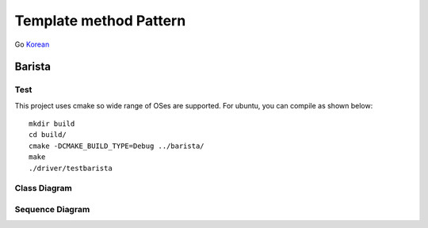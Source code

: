 
***********************
Template method Pattern
***********************

Go `Korean <README_ko.rst>`_

Barista
=======

Test
----

This project uses cmake so wide range of OSes are supported. For ubuntu, you can
compile as shown below::

 mkdir build
 cd build/
 cmake -DCMAKE_BUILD_TYPE=Debug ../barista/
 make
 ./driver/testbarista


Class Diagram
-------------

.. image:: barista/imgs/Overview_of_Barista.jpg
   :scale: 50 %
   :alt: Class Diagram


Sequence Diagram
----------------

.. image:: barista/imgs/SequenceDiagram1.jpg
   :scale: 50 %
   :alt: Sequence Diagram



.. image:: TemplateMethod.jpg
   :scale: 50 %
   :alt: GoF's Template Method Pattern




